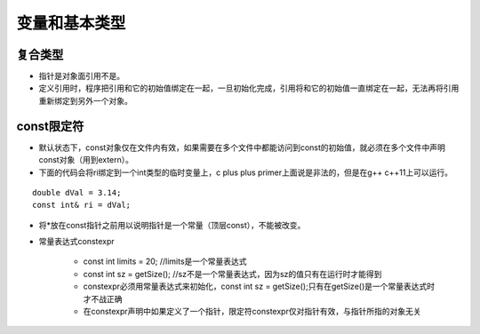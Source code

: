 .. _variable_type:

变量和基本类型
=================

复合类型
---------

- 指针是对象面引用不是。
- 定义引用时，程序把引用和它的初始值绑定在一起，一旦初始化完成，引用将和它的初始值一直绑定在一起，无法再将引用重新绑定到另外一个对象。

const限定符 
----------------

- 默认状态下，const对象仅在文件内有效，如果需要在多个文件中都能访问到const的初始值，就必须在多个文件中声明const对象（用到extern）。
- 下面的代码会将ri绑定到一个int类型的临时变量上，c plus plus primer上面说是非法的，但是在g++ c++11上可以运行。

::

	double dVal = 3.14;
	const int& ri = dVal;

- 将*放在const指针之前用以说明指针是一个常量（顶层const），不能被改变。

- 常量表达式constexpr  

	+ const int limits = 20; //limits是一个常量表达式
	+ const int sz = getSize(); //sz不是一个常量表达式，因为sz的值只有在运行时才能得到
	+ constexpr必须用常量表达式来初始化，const int sz = getSize();只有在getSize()是一个常量表达式时才不战正确
	+ 在constexpr声明中如果定义了一个指针，限定符constexpr仅对指针有效，与指针所指的对象无关